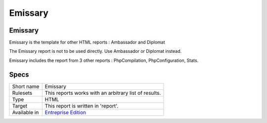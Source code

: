 .. _report-emissary:

Emissary
++++++++

Emissary
________

.. meta::
	:description:
		Emissary: Emissary is the template for other HTML reports : Ambassador and Diplomat.
	:twitter:card: summary_large_image
	:twitter:site: @exakat
	:twitter:title: Emissary
	:twitter:description: Emissary: Emissary is the template for other HTML reports : Ambassador and Diplomat
	:twitter:creator: @exakat
	:twitter:image:src: https://www.exakat.io/wp-content/uploads/2020/06/logo-exakat.png
	:og:image: https://www.exakat.io/wp-content/uploads/2020/06/logo-exakat.png
	:og:title: Emissary
	:og:type: article
	:og:description: Emissary is the template for other HTML reports : Ambassador and Diplomat
	:og:url: https://exakat.readthedocs.io/en/latest/Reference/Reports/.html
	:og:locale: en

Emissary is the template for other HTML reports : Ambassador and Diplomat

The Emissary report is not to be used directly. Use Ambassador or Diplomat instead.

Emissary includes the report from 3 other reports : PhpCompilation, PhpConfiguration, Stats.

Specs
_____

+--------------+------------------------------------------------------------------+
| Short name   | Emissary                                                         |
+--------------+------------------------------------------------------------------+
| Rulesets     | This reports works with an arbitrary list of results.            |
|              |                                                                  |
|              |                                                                  |
+--------------+------------------------------------------------------------------+
| Type         | HTML                                                             |
+--------------+------------------------------------------------------------------+
| Target       | This report is written in 'report'.                              |
+--------------+------------------------------------------------------------------+
| Available in | `Entreprise Edition <https://www.exakat.io/entreprise-edition>`_ |
+--------------+------------------------------------------------------------------+


